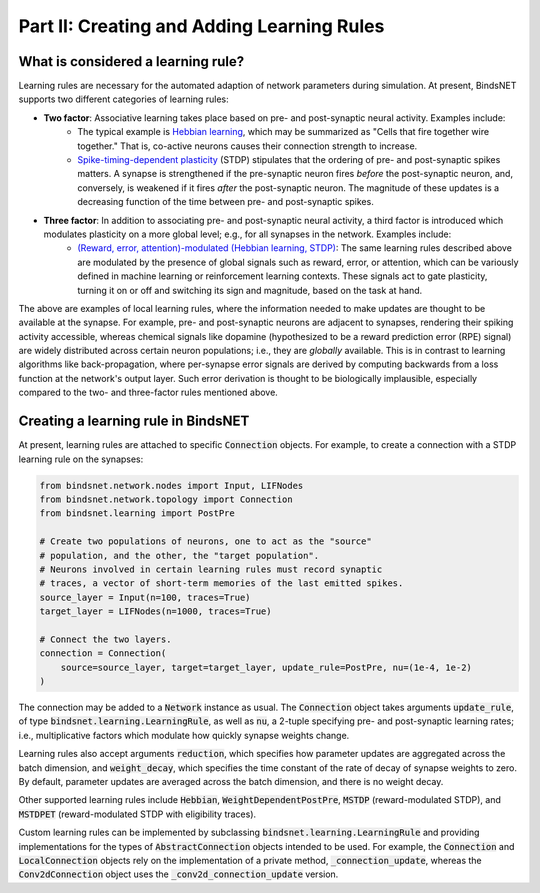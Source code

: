 .. _guide_part_ii:

Part II: Creating and Adding Learning Rules
===========================================

What is considered a learning rule?
-----------------------------------

Learning rules are necessary for the automated adaption of network parameters during simulation. At present, BindsNET
supports two different categories of learning rules:

- **Two factor**: Associative learning takes place based on pre- and post-synaptic neural activity. Examples include:
    - The typical example is `Hebbian learning <https://en.wikipedia.org/wiki/Hebbian_theory>`_, which may be
      summarized as "Cells that fire together wire together." That is, co-active neurons causes their connection
      strength to increase.
    - `Spike-timing-dependent plasticity <http://www.scholarpedia.org/article/Spike-timing_dependent_plasticity>`_
      (STDP) stipulates that the ordering of pre- and post-synaptic spikes matters. A synapse is strengthened if the
      pre-synaptic neuron fires *before* the post-synaptic neuron, and, conversely, is weakened if it fires *after* the
      post-synaptic neuron. The magnitude of these updates is a decreasing function of the time between pre- and
      post-synaptic spikes.
- **Three factor**: In addition to associating pre- and post-synaptic neural activity, a third factor is introduced which modulates plasticity on a more global level; e.g., for all synapses in the network. Examples include:
    - `(Reward, error, attention)-modulated (Hebbian learning, STDP) <https://www.sciencedirect.com/science/article/pii/S0959438817300612>`_:
      The same learning rules described above are modulated by the presence of global signals such as reward, error, or
      attention, which can be variously defined in machine learning or reinforcement learning contexts. These signals
      act to gate plasticity, turning it on or off and switching its sign and magnitude, based on the task at hand.

The above are examples of local learning rules, where the information needed to make updates are thought to be available
at the synapse. For example, pre- and post-synaptic neurons are adjacent to synapses, rendering their spiking activity
accessible, whereas chemical signals like dopamine (hypothesized to be a reward prediction error (RPE) signal) are
widely distributed across certain neuron populations; i.e., they are *globally* available. This is in contrast to
learning algorithms like back-propagation, where per-synapse error signals are derived by computing backwards from a
loss function at the network's output layer. Such error derivation is thought to be biologically implausible, especially
compared to the two- and three-factor rules mentioned above.

Creating a learning rule in BindsNET
------------------------------------

At present, learning rules are attached to specific :code:`Connection` objects. For
example, to create a connection with a STDP learning rule on the synapses:

.. code-block:: python

    from bindsnet.network.nodes import Input, LIFNodes
    from bindsnet.network.topology import Connection
    from bindsnet.learning import PostPre

    # Create two populations of neurons, one to act as the "source"
    # population, and the other, the "target population".
    # Neurons involved in certain learning rules must record synaptic
    # traces, a vector of short-term memories of the last emitted spikes.
    source_layer = Input(n=100, traces=True)
    target_layer = LIFNodes(n=1000, traces=True)

    # Connect the two layers.
    connection = Connection(
        source=source_layer, target=target_layer, update_rule=PostPre, nu=(1e-4, 1e-2)
    )

The connection may be added to a :code:`Network` instance as usual. The :code:`Connection` object
takes arguments :code:`update_rule`, of type :code:`bindsnet.learning.LearningRule`, as well
as :code:`nu`, a 2-tuple specifying pre- and post-synaptic learning rates; i.e., multiplicative
factors which modulate how quickly synapse weights change.

Learning rules also accept arguments :code:`reduction`, which specifies how parameter updates are
aggregated across the batch dimension, and :code:`weight_decay`, which specifies the time constant
of the rate of decay of synapse weights to zero. By default, parameter updates are averaged across
the batch dimension, and there is no weight decay.

Other supported learning rules include :code:`Hebbian`, :code:`WeightDependentPostPre`,
:code:`MSTDP` (reward-modulated STDP), and :code:`MSTDPET` (reward-modulated STDP with
eligibility traces).

Custom learning rules can be implemented by subclassing :code:`bindsnet.learning.LearningRule`
and providing implementations for the types of :code:`AbstractConnection` objects intended to be used.
For example, the :code:`Connection` and :code:`LocalConnection` objects rely on the implementation
of a private method, :code:`_connection_update`, whereas the :code:`Conv2dConnection` object
uses the :code:`_conv2d_connection_update` version.